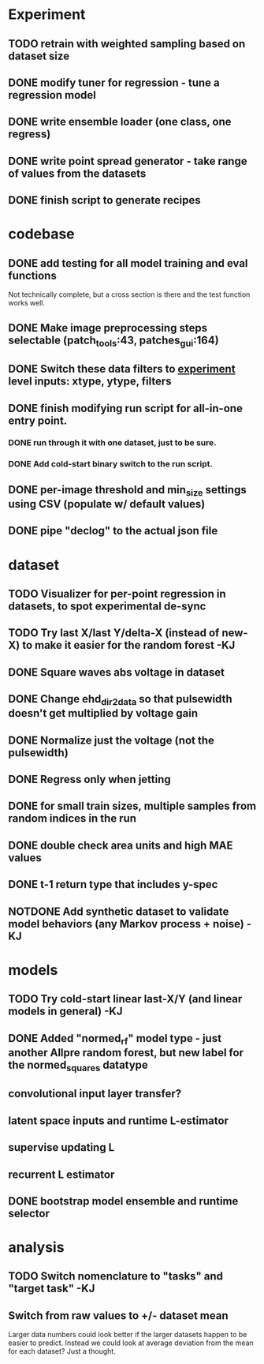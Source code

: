 * Experiment
** TODO retrain with weighted sampling based on dataset size
** DONE modify tuner for regression - tune a regression model
CLOSED: [2023-01-19 Thu 01:14]
** DONE write ensemble loader (one class, one regress)
CLOSED: [2023-01-19 Thu 01:14]
** DONE write point spread generator - take range of values from the datasets
CLOSED: [2023-01-19 Thu 01:14]
** DONE finish script to generate recipes
CLOSED: [2023-01-19 Thu 01:14]
* codebase
** DONE add testing for all model training and eval functions
CLOSED: [2023-01-15 Sun 14:41]
Not technically complete, but a cross section is there and the test function works well.
** DONE Make image preprocessing steps selectable (patch_tools:43, patches_gui:164)
CLOSED: [2023-01-05 Thu 11:47]
** DONE Switch these data filters to _experiment_ level inputs: xtype, ytype, filters
CLOSED: [2023-01-05 Thu 11:48]
** DONE finish modifying run script for all-in-one entry point. 
CLOSED: [2022-12-26 Mon 22:09]
*** DONE run through it with one dataset, just to be sure.
CLOSED: [2022-12-26 Mon 22:09]
*** DONE Add cold-start binary switch to the run script.
CLOSED: [2022-12-24 Sat 15:52]
** DONE per-image threshold and min_size settings using CSV (populate w/ default values)
CLOSED: [2022-12-16 Fri 21:40]
** DONE pipe "declog" to the actual json file
CLOSED: [2022-12-24 Sat 16:40]

* dataset
** TODO Visualizer for per-point regression in datasets, to spot experimental de-sync
** TODO Try last X/last Y/delta-X (instead of new-X) to make it easier for the random forest -KJ
** DONE Square waves abs voltage in dataset
CLOSED: [2023-01-10 Tue 12:09]
** DONE Change ehd_dir2data so that pulsewidth doesn't get multiplied by voltage gain
CLOSED: [2023-01-10 Tue 12:10]
** DONE Normalize just the voltage (not the pulsewidth)
CLOSED: [2023-01-10 Tue 15:12]
** DONE Regress only when jetting
CLOSED: [2023-01-09 Mon 12:52]
** DONE for small train sizes, multiple samples from random indices in the run
CLOSED: [2022-08-09 Tue 23:02]
** DONE double check area units and high MAE values
CLOSED: [2022-08-09 Tue 15:53]
** DONE t-1 return type that includes y-spec
CLOSED: [2022-07-26 Tue 17:23]
** NOTDONE Add synthetic dataset to validate model behaviors (any Markov process + noise) -KJ

* models
** TODO Try cold-start linear last-X/Y (and linear models in general) -KJ
** DONE Added "normed_rf" model type - just another Allpre random forest, but new label for the normed_squares datatype
** convolutional input layer transfer?
** latent space inputs and runtime L-estimator
** supervise updating L
** recurrent L estimator
** DONE bootstrap model ensemble and runtime selector
CLOSED: [2022-07-26 Tue 17:24]


* analysis
** TODO Switch nomenclature to "tasks" and "target task" -KJ
** Switch from raw values to +/- dataset mean
Larger data numbers could look better if the larger datasets happen to be easier to predict. Instead we could look at average deviation from the mean for each dataset? Just a thought.
